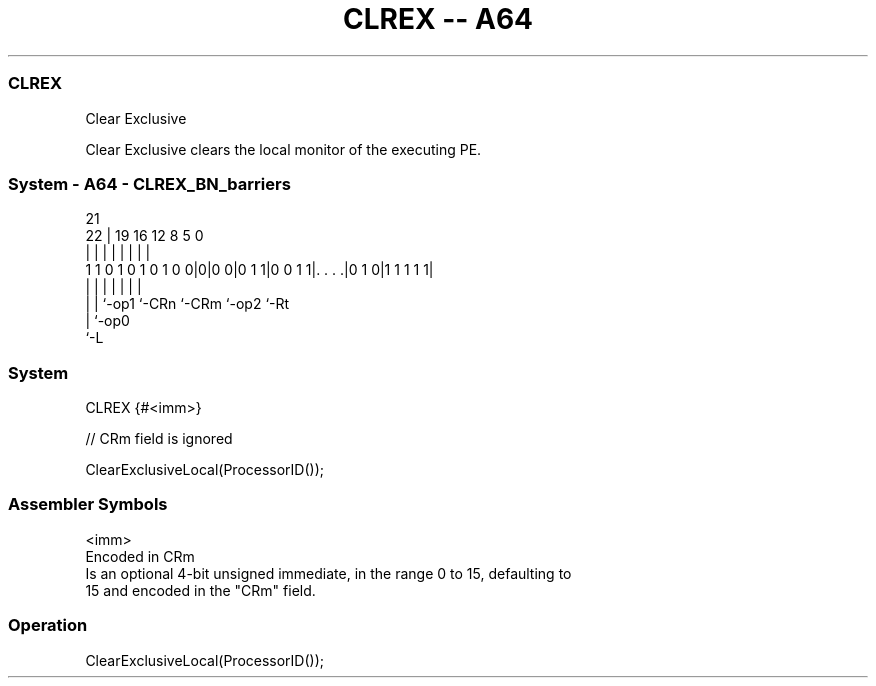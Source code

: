 .nh
.TH "CLREX -- A64" "7" " "  "instruction" "system"
.SS CLREX
 Clear Exclusive

 Clear Exclusive clears the local monitor of the executing PE.



.SS System - A64 - CLREX_BN_barriers
 
                                                                   
                                                                   
                       21                                          
                     22 |  19    16      12       8     5         0
                      | |   |     |       |       |     |         |
   1 1 0 1 0 1 0 1 0 0|0|0 0|0 1 1|0 0 1 1|. . . .|0 1 0|1 1 1 1 1|
                      | |   |     |       |       |     |
                      | |   `-op1 `-CRn   `-CRm   `-op2 `-Rt
                      | `-op0
                      `-L
  
  
 
.SS System
 
 CLREX  {#<imm>}
 
 // CRm field is ignored
 
 ClearExclusiveLocal(ProcessorID());
 

.SS Assembler Symbols

 <imm>
  Encoded in CRm
  Is an optional 4-bit unsigned immediate, in the range 0 to 15, defaulting to
  15 and encoded in the "CRm" field.



.SS Operation

 ClearExclusiveLocal(ProcessorID());

